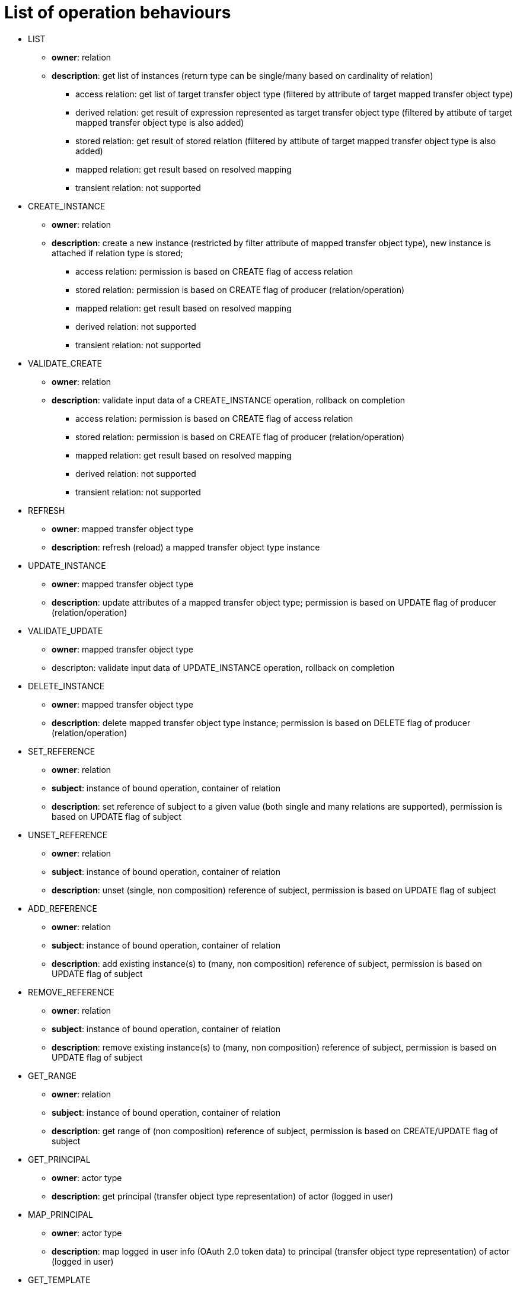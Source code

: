 # List of operation behaviours

* LIST
** *owner*: relation
** *description*: get list of instances (return type can be single/many based on cardinality of relation)
*** access relation: get list of target transfer object type (filtered by attribute of target mapped transfer object type)
*** derived relation: get result of expression represented as target transfer object type (filtered by attibute of target mapped transfer object type is also added)
*** stored relation: get result of stored relation (filtered by attibute of target mapped transfer object type is also added)
*** mapped relation: get result based on resolved mapping
*** transient relation: not supported

* CREATE_INSTANCE
** *owner*: relation
** *description*: create a new instance (restricted by filter attribute of mapped transfer object type), new instance is attached if relation type is stored;
*** access relation: permission is based on CREATE flag of access relation
*** stored relation: permission is based on CREATE flag of producer (relation/operation)
*** mapped relation: get result based on resolved mapping
*** derived relation: not supported
*** transient relation: not supported

* VALIDATE_CREATE
** *owner*: relation
** *description*: validate input data of a CREATE_INSTANCE operation, rollback on completion
*** access relation: permission is based on CREATE flag of access relation
*** stored relation: permission is based on CREATE flag of producer (relation/operation)
*** mapped relation: get result based on resolved mapping
*** derived relation: not supported
*** transient relation: not supported

* REFRESH
** *owner*: mapped transfer object type
** *description*: refresh (reload) a mapped transfer object type instance

* UPDATE_INSTANCE
** *owner*: mapped transfer object type
** *description*: update attributes of a mapped transfer object type; permission is based on UPDATE flag of producer (relation/operation)

* VALIDATE_UPDATE
** *owner*: mapped transfer object type
** descripton: validate input data of UPDATE_INSTANCE operation, rollback on completion

* DELETE_INSTANCE
** *owner*: mapped transfer object type
** *description*: delete mapped transfer object type instance; permission is based on DELETE flag of producer (relation/operation)

* SET_REFERENCE
** *owner*: relation
** *subject*: instance of bound operation, container of relation
** *description*: set reference of subject to a given value (both single and many relations are supported), permission is based on UPDATE flag of subject

* UNSET_REFERENCE
** *owner*: relation
** *subject*: instance of bound operation, container of relation
** *description*: unset (single, non composition) reference of subject, permission is based on UPDATE flag of subject

* ADD_REFERENCE
** *owner*: relation
** *subject*: instance of bound operation, container of relation
** *description*: add existing instance(s) to (many, non composition) reference of subject, permission is based on UPDATE flag of subject

* REMOVE_REFERENCE
** *owner*: relation
** *subject*: instance of bound operation, container of relation
** *description*: remove existing instance(s) to (many, non composition) reference of subject, permission is based on UPDATE flag of subject

* GET_RANGE
** *owner*: relation
** *subject*: instance of bound operation, container of relation
** *description*: get range of (non composition) reference of subject, permission is based on CREATE/UPDATE flag of subject

* GET_PRINCIPAL
** *owner*: actor type
** *description*: get principal (transfer object type representation) of actor (logged in user)
* MAP_PRINCIPAL
** *owner*: actor type
** *description*: map logged in user info (OAuth 2.0 token data) to principal (transfer object type representation) of actor (logged in user)

* GET_TEMPLATE
** *owner*: transfer object type
** *description*: return transfer object type instance filled with default values (not persisted in case of mapped transfer object type)
** not supported yet
